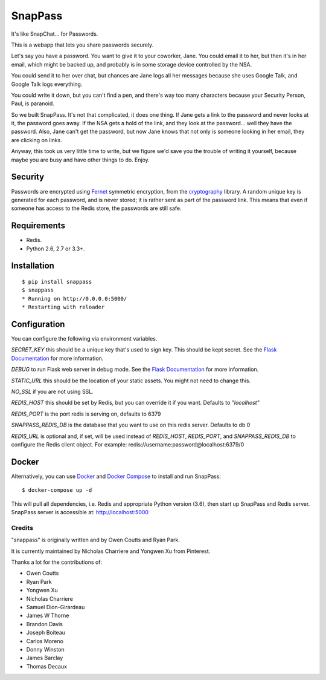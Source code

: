 ========
SnapPass
========

|pypi| |build|

.. |pypi| image:: https://img.shields.io/pypi/v/snappass.svg
    :target: https://pypi.python.org/pypi/snappass
    :alt: Latest version released on PyPI

.. |build| image:: https://travis-ci.org/pinterest/snappass.svg
    :target: http://travis-ci.org/pinterest/snappass
    :alt: Build status

It's like SnapChat... for Passwords.

This is a webapp that lets you share passwords securely.

Let's say you have a password.  You want to give it to your coworker, Jane.
You could email it to her, but then it's in her email, which might be backed up,
and probably is in some storage device controlled by the NSA.

You could send it to her over chat, but chances are Jane logs all her messages
because she uses Google Talk, and Google Talk logs everything.

You could write it down, but you can't find a pen, and there's way too many
characters because your Security Person, Paul, is paranoid.

So we built SnapPass.  It's not that complicated, it does one thing.  If
Jane gets a link to the password and never looks at it, the password goes away.
If the NSA gets a hold of the link, and they look at the password... well they
have the password.  Also, Jane can't get the password, but now Jane knows that
not only is someone looking in her email, they are clicking on links.

Anyway, this took us very little time to write, but we figure we'd save you the
trouble of writing it yourself, because maybe you are busy and have other things
to do.  Enjoy.

Security
--------

Passwords are encrypted using `Fernet`_ symmetric encryption, from the `cryptography`_ library.
A random unique key is generated for each password, and is never stored;
it is rather sent as part of the password link.
This means that even if someone has access to the Redis store, the passwords are still safe.

.. _Fernet: https://cryptography.io/en/latest/fernet/
.. _cryptography: https://cryptography.io/en/latest/

Requirements
------------

* Redis.
* Python 2.6, 2.7 or 3.3+.

Installation
------------

::

    $ pip install snappass
    $ snappass
    * Running on http://0.0.0.0:5000/
    * Restarting with reloader

Configuration
-------------

You can configure the following via environment variables.

`SECRET_KEY` this should be a unique key that's used to sign key.  This should
be kept secret.  See the `Flask Documentation`__ for more information.

.. __: http://flask.pocoo.org/docs/quickstart/#sessions

`DEBUG` to run Flask web server in debug mode.  See the `Flask Documentation`__ for more information.

.. __: http://flask.pocoo.org/docs/quickstart/#debug-mode

`STATIC_URL` this should be the location of your static assets.  You might not
need to change this.

`NO_SSL` if you are not using SSL.

`REDIS_HOST` this should be set by Redis, but you can override it if you want. Defaults to `"localhost"`

`REDIS_PORT` is the port redis is serving on, defaults to 6379

`SNAPPASS_REDIS_DB` is the database that you want to use on this redis server. Defaults to db 0

`REDIS_URL` is optional and, if set, will be used instead of `REDIS_HOST`, `REDIS_PORT`, and `SNAPPASS_REDIS_DB` to configure the Redis client object. For example: redis://username:password@localhost:6379/0

Docker
------

Alternatively, you can use `Docker`_ and `Docker Compose`_ to install and run SnapPass:

.. _Docker: https://www.docker.com/
.. _Docker Compose: https://docs.docker.com/compose/

::

    $ docker-compose up -d

This will pull all dependencies, i.e. Redis and appropriate Python version (3.6), then start up SnapPass and Redis server. SnapPass server is accessible at: http://localhost:5000


Credits
=======

"snappass" is originally written and by Owen Coutts and Ryan Park.

It is currently maintained by Nicholas Charriere and Yongwen Xu from Pinterest.

Thanks a lot for the contributions of:

* Owen Coutts
* Ryan Park
* Yongwen Xu
* Nicholas Charriere
* Samuel Dion-Girardeau
* James W Thorne
* Brandon Davis
* Joseph Boiteau
* Carlos Moreno
* Donny Winston
* James Barclay
* Thomas Decaux



